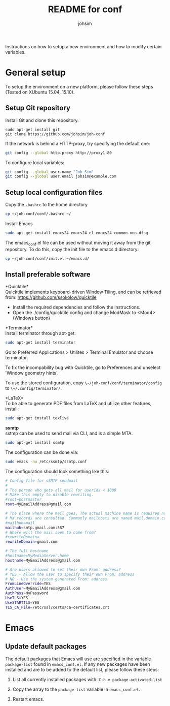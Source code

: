 #+TITLE: README for conf
#+AUTHOR: johsim

Instructions on how to setup a new environment and how to modify certain variables.
* General setup
To setup the environment on a new platform, please follow these steps (Tested on XUbuntu 15.04, 15.10).
** Setup Git repository
Install Git and clone this repository.
#+BEGIN_SRC 
sudo apt-get install git
git clone https://github.com/johsim/joh-conf
#+END_SRC

If the network is behind a HTTP-proxy, try specifying the default one:
#+BEGIN_SRC sh
git config --global http.proxy http://proxy1:80
#+END_SRC

To configure local variables:
#+BEGIN_SRC sh
git config --global user.name "Joh Sim"
git config --global user.email johsim@example.com
#+END_SRC

** Setup local configuration files
Copy the ~.bashrc~ to the home directory
#+BEGIN_SRC sh
cp ~/joh-conf/conf/.bashrc ~/
#+END_SRC

Install Emacs
#+BEGIN_SRC sh
sudo apt-get install emacs24 emacs24-el emacs24-common-non-dfsg
#+END_SRC

The emacs_conf.el file can be used without moving it away from the git repository. To do this, copy the init file to the emacs.d directory:
#+BEGIN_SRC sh
cp ~/joh-conf/conf/init.el ~/emacs.d/
#+END_SRC

** Install preferable software
*Quicktile*\\
Quicktile implements keyboard-driven Window Tiling, and can be retrieved from: https://github.com/ssokolow/quicktile

 * Install the required dependencies and follow the instructions.
 * Open the ./config/quicktile.config and change ModMask to <Mod4> (Windows button)

*Terminator*\\
Install terminator through apt-get:
#+BEGIN_SRC bash
sudo apt-get install terminator
#+END_SRC

Go to Preferred Applications > Utilites > Terminal Emulator and choose terminator.

To fix the incompability bug with Quicktile, go to Preferences and unselect 'Window geometry hints'.

To use the stored configuration, copy ~\~/joh-conf/conf/terminator/config~ to ~\~/.config/terminator/~.

*LaTeX*\\
To be able to generate PDF files from LaTeX and utilize other features, install:
#+BEGIN_SRC sh
sudo apt-get install texlive
#+END_SRC

*ssmtp* \\
sstmp can be used to send mail via CLI, and is a simple MTA.
#+BEGIN_SRC sh
sudo apt-get install ssmtp
#+END_SRC

The configuration can be done via:

#+BEGIN_SRC sh
sudo emacs -nw /etc/ssmtp/ssmtp.conf
#+END_SRC

The configuration should look something like this:
#+BEGIN_SRC sh
# Config file for sSMTP sendmail
#
# The person who gets all mail for userids < 1000
# Make this empty to disable rewriting.
#root=postmaster
root=MyEmailAddress@gmail.com

# The place where the mail goes. The actual machine name is required no
# MX records are consulted. Commonly mailhosts are named mail.domain.com
#mailhub=mail
mailhub=smtp.gmail.com:587
# Where will the mail seem to come from?
#rewriteDomain=
rewriteDomain=gmail.com

# The full hostname
#hostname=MyMediaServer.home
hostname=MyEmailAddress@gmail.com

# Are users allowed to set their own From: address?
# YES - Allow the user to specify their own From: address
# NO - Use the system generated From: address
FromLineOverride=YES
AuthUser=MyEmailAddress@gmail.com
AuthPass=MyPassword
UseTLS=YES
UseSTARTTLS=YES
TLS_CA_File=/etc/ssl/certs/ca-certificates.crt
#+END_SRC


* Emacs
** Update default packages
The default packages that Emacs will use are specified in the variable ~package-list~ found in ~emacs_conf.el~. If any new packages have been installed and are to be added to the default list, please follow these steps:

1. List all currently installed packages with: ~C-h v package-activated-list~

2. Copy the array to the ~package-list~ variable in ~emacs_conf.el~.

3. Restart emacs. 
